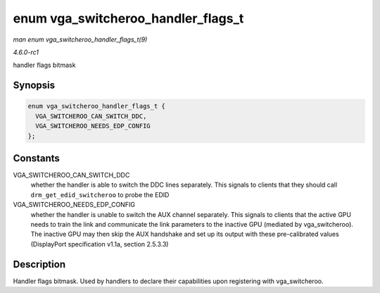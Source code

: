 
.. _API-enum-vga-switcheroo-handler-flags-t:

===================================
enum vga_switcheroo_handler_flags_t
===================================

*man enum vga_switcheroo_handler_flags_t(9)*

*4.6.0-rc1*

handler flags bitmask


Synopsis
========

.. code-block:: c

    enum vga_switcheroo_handler_flags_t {
      VGA_SWITCHEROO_CAN_SWITCH_DDC,
      VGA_SWITCHEROO_NEEDS_EDP_CONFIG
    };


Constants
=========

VGA_SWITCHEROO_CAN_SWITCH_DDC
    whether the handler is able to switch the DDC lines separately. This signals to clients that they should call ``drm_get_edid_switcheroo`` to probe the EDID

VGA_SWITCHEROO_NEEDS_EDP_CONFIG
    whether the handler is unable to switch the AUX channel separately. This signals to clients that the active GPU needs to train the link and communicate the link parameters to
    the inactive GPU (mediated by vga_switcheroo). The inactive GPU may then skip the AUX handshake and set up its output with these pre-calibrated values (DisplayPort
    specification v1.1a, section 2.5.3.3)


Description
===========

Handler flags bitmask. Used by handlers to declare their capabilities upon registering with vga_switcheroo.
